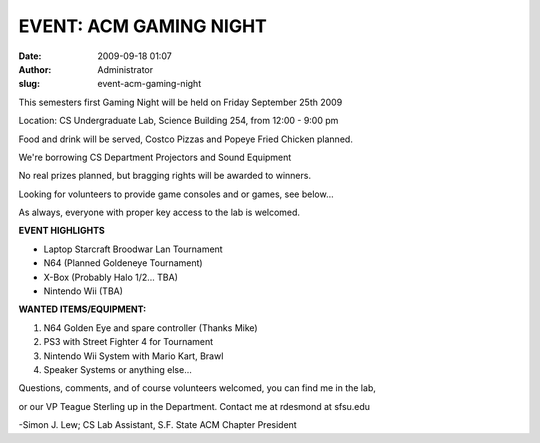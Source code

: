 EVENT: ACM GAMING NIGHT
#######################
:date: 2009-09-18 01:07
:author: Administrator
:slug: event-acm-gaming-night

This semesters first Gaming Night will be held on Friday September 25th
2009

Location: CS Undergraduate Lab, Science Building 254, from 12:00 - 9:00
pm

Food and drink will be served, Costco Pizzas and Popeye Fried Chicken
planned.

We're borrowing CS Department Projectors and Sound Equipment

No real prizes planned, but bragging rights will be awarded to winners.

Looking for volunteers to provide game consoles and or games, see
below...

As always, everyone with proper key access to the lab is welcomed.

**EVENT HIGHLIGHTS**

-  Laptop Starcraft Broodwar Lan Tournament
-  N64 (Planned Goldeneye Tournament)
-  X-Box (Probably Halo 1/2... TBA)
-  Nintendo Wii (TBA)

**WANTED ITEMS/EQUIPMENT:**

#. N64 Golden Eye and spare controller (Thanks Mike)
#. PS3 with Street Fighter 4 for Tournament
#. Nintendo Wii System with Mario Kart, Brawl
#. Speaker Systems or anything else...

Questions, comments, and of course volunteers welcomed, you can find me
in the lab,

or our VP Teague Sterling up in the Department. Contact me at rdesmond
at sfsu.edu

-Simon J. Lew; CS Lab Assistant, S.F. State ACM Chapter President
